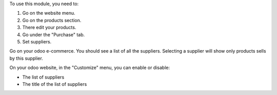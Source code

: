To use this module, you need to:

#. Go on the website menu.
#. Go on the products section.
#. There edit your products.
#. Go under the "Purchase" tab.
#. Set suppliers.

Go on your odoo e-commerce. You should see a list of all the suppliers.
Selecting a supplier will show only products sells by this supplier.

On your odoo website, in the "Customize" menu, you can enable or disable:

- The list of suppliers
- The title of the list of suppliers
